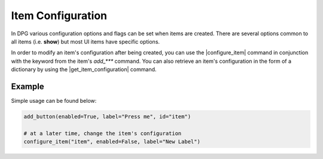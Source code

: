 Item Configuration
==================

In DPG various configuration
options and flags can be set when items are created.
There are several options common
to all items (i.e. **show**) but most UI items have specific options.

In order to modify an item's configuration after being created, you can
use the |configure_item| command in conjunction with the keyword from
the item's *add_\*\*\** command. You can also retrieve an item's configuration
in the form of a dictionary by using the |get_item_configuration| command.

.. |get_item_configuration|
    :py:func:`get_item_configuration <dearpygui.dearpygui.get_item_configuration>`

.. |configure_item|
    :py:func:`configure_item <dearpygui.dearpygui.configure_item>`

Example
-------

Simple usage can be found below:

.. code-block:: python

    add_button(enabled=True, label="Press me", id="item")

    # at a later time, change the item's configuration
    configure_item("item", enabled=False, label="New Label")